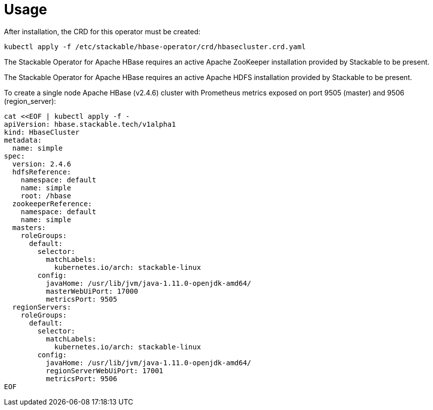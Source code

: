 = Usage

After installation, the CRD for this operator must be created:

    kubectl apply -f /etc/stackable/hbase-operator/crd/hbasecluster.crd.yaml

The Stackable Operator for Apache HBase requires an active Apache ZooKeeper installation provided by Stackable to be present.

The Stackable Operator for Apache HBase requires an active Apache HDFS installation provided by Stackable to be present.

To create a single node Apache HBase (v2.4.6) cluster with Prometheus metrics exposed on port 9505 (master) and 9506 (region_server):

    cat <<EOF | kubectl apply -f -
    apiVersion: hbase.stackable.tech/v1alpha1
    kind: HbaseCluster
    metadata:
      name: simple
    spec:
      version: 2.4.6
      hdfsReference:
        namespace: default
        name: simple
        root: /hbase
      zookeeperReference:
        namespace: default
        name: simple
      masters:
        roleGroups:
          default:
            selector:
              matchLabels:
                kubernetes.io/arch: stackable-linux
            config:
              javaHome: /usr/lib/jvm/java-1.11.0-openjdk-amd64/
              masterWebUiPort: 17000
              metricsPort: 9505
      regionServers:
        roleGroups:
          default:
            selector:
              matchLabels:
                kubernetes.io/arch: stackable-linux
            config:
              javaHome: /usr/lib/jvm/java-1.11.0-openjdk-amd64/
              regionServerWebUiPort: 17001
              metricsPort: 9506
    EOF
